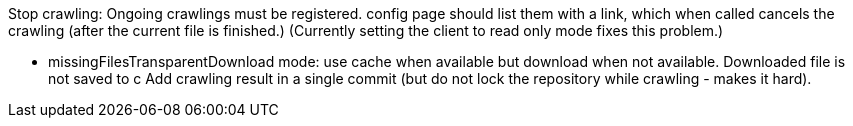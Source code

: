 Stop crawling: Ongoing crawlings must be registered. config page should list them with a link, which when called cancels the crawling (after the current file is finished.)
(Currently setting the client to read only mode fixes this problem.)

* missingFilesTransparentDownload mode: use cache when available but download when not available. Downloaded file is not saved to c
Add crawling result in a single commit (but do not lock the repository while crawling - makes it hard).


